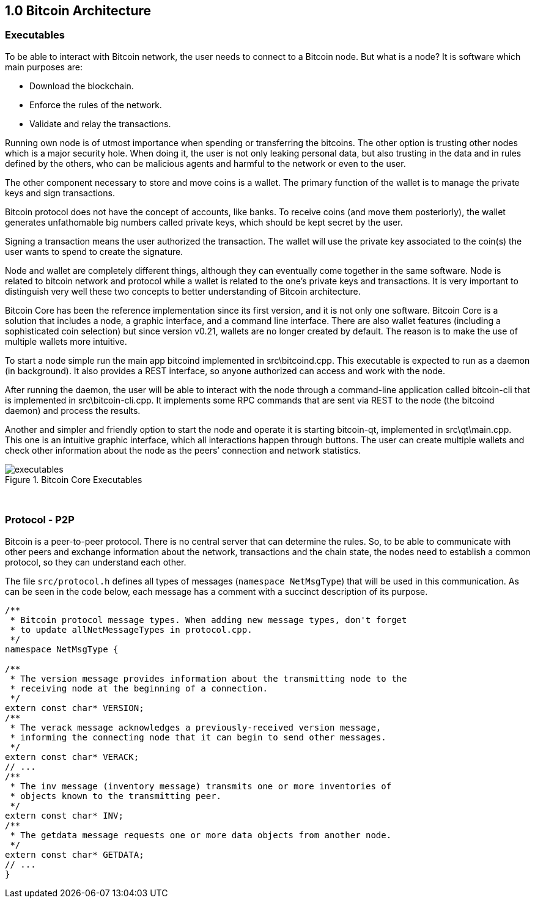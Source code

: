 [[bitcoin-architecture]]
== 1.0 Bitcoin Architecture

=== Executables

To be able to interact with Bitcoin network, the user needs to connect to a Bitcoin node. But what is a node? It is software which main purposes are:

* Download the blockchain.
* Enforce the rules of the network.
* Validate and relay the transactions.

Running own node is of utmost importance when spending or transferring the bitcoins. The other option is trusting other nodes which is a major security hole. When doing it, the user is not only leaking personal data, but also trusting in the data and in rules defined by the others, who can be malicious agents and harmful to the network or even to the user.

The other component necessary to store and move coins is a wallet. The primary function of the wallet is to manage the private keys and sign transactions.

Bitcoin protocol does not have the concept of accounts, like banks. To receive coins (and move them posteriorly), the wallet generates unfathomable big numbers called private keys, which should be kept secret by the user.

Signing a transaction means the user authorized the transaction. The wallet will use the private key associated to the coin(s) the user wants to spend to create the signature.

Node and wallet are completely different things, although they can eventually come together in the same software. Node is related to bitcoin network and protocol while a wallet is related to the one’s private keys and transactions. It is very important to distinguish very well these two concepts to better understanding of Bitcoin architecture.

Bitcoin Core has been the reference implementation since its first version, and it is not only one software. Bitcoin Core is a solution that includes a node, a graphic interface, and a command line interface. There are also wallet features (including a sophisticated coin selection) but since version v0.21, wallets are no longer created by default. The reason is to make the use of multiple wallets more intuitive.

To start a node simple run the main app bitcoind implemented in src\bitcoind.cpp. This executable is expected to run as a daemon (in background). It also provides a REST interface, so anyone authorized can access and work with the node.

After running the daemon, the user will be able to interact with the node through a command-line application called bitcoin-cli that is implemented in src\bitcoin-cli.cpp. It implements some RPC commands that are sent via REST to the node (the bitcoind daemon) and process the results.

Another and simpler and friendly option to start the node and operate it is starting bitcoin-qt, implemented in src\qt\main.cpp. This one is an intuitive graphic interface, which all interactions happen through buttons. The user can create multiple wallets and check other information about the node as the peers’ connection and network statistics. 


.Bitcoin Core Executables
image::images/chapter_1_0/executables.svg[]
[CChainParams, align="center"]

{empty} +

=== Protocol - P2P

Bitcoin is a peer-to-peer protocol. There is no central server that can determine the rules. So, to be able to communicate with other peers and exchange information about the network, transactions and the chain state, the nodes need to establish a common protocol, so they can understand each other.

The file `src/protocol.h` defines all types of messages (`namespace NetMsgType`) that will be used in this communication. As can be seen in the code below, each message has a comment with a succinct description of its purpose.

[source,c++]  
----
/**
 * Bitcoin protocol message types. When adding new message types, don't forget
 * to update allNetMessageTypes in protocol.cpp.
 */
namespace NetMsgType {

/**
 * The version message provides information about the transmitting node to the
 * receiving node at the beginning of a connection.
 */
extern const char* VERSION;
/**
 * The verack message acknowledges a previously-received version message,
 * informing the connecting node that it can begin to send other messages.
 */
extern const char* VERACK;
// ...
/**
 * The inv message (inventory message) transmits one or more inventories of
 * objects known to the transmitting peer.
 */
extern const char* INV;
/**
 * The getdata message requests one or more data objects from another node.
 */
extern const char* GETDATA;
// ...
}
----

// add peers